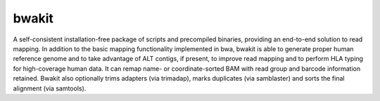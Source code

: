 bwakit
=======

A self-consistent installation-free package of scripts and precompiled binaries, providing an end-to-end solution to read mapping. In addition to the basic mapping functionality implemented in bwa, bwakit is able to generate proper human reference genome and to take advantage of ALT contigs, if present, to improve read mapping and to perform HLA typing for high-coverage human data. It can remap name- or coordinate-sorted BAM with read group and barcode information retained. Bwakit also optionally trims adapters (via trimadap), marks duplicates (via samblaster) and sorts the final alignment (via samtools).